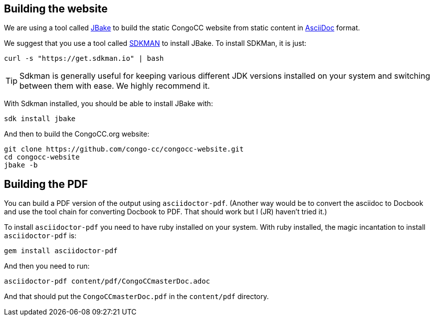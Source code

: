 == Building the website

We are using a tool called https://jbake.org/[JBake] to build the static CongoCC website from static content in https://asciidoc.org[AsciiDoc] format.

We suggest that you use a tool called https://sdkman.io[SDKMAN] to install JBake. To install SDKMan, it is just:

[source,bash]
curl -s "https://get.sdkman.io" | bash

TIP: Sdkman is generally useful for keeping various different JDK versions installed on your system and switching between them with ease. We highly recommend it.

With Sdkman installed, you should be able to install JBake with:

[source,bash]
sdk install jbake

And then to build the CongoCC.org website:

[source,bash]
git clone https://github.com/congo-cc/congocc-website.git
cd congocc-website
jbake -b

== Building the PDF

You can build a PDF version of the output using `asciidoctor-pdf`. (Another way would be to convert the asciidoc to Docbook and use the tool chain for converting Docbook to PDF. That should work but I (JR) haven't tried it.)

To install `asciidoctor-pdf` you need to have ruby installed on your system. With ruby installed, the magic incantation to install `asciidoctor-pdf` is:

[source,bash]
gem install asciidoctor-pdf

And then you need to run:

[source,bash]
asciidoctor-pdf content/pdf/CongoCCmasterDoc.adoc

And that should put the `CongoCCmasterDoc.pdf` in the `content/pdf` directory.


